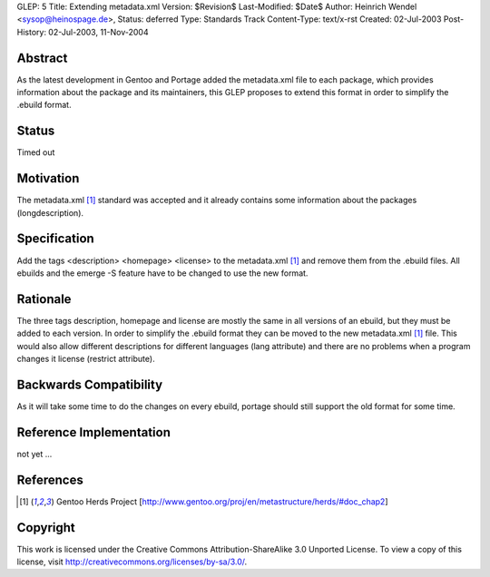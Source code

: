 GLEP: 5
Title: Extending metadata.xml
Version: $Revision$
Last-Modified: $Date$
Author: Heinrich Wendel <sysop@heinospage.de>,
Status: deferred
Type: Standards Track
Content-Type: text/x-rst
Created: 02-Jul-2003
Post-History: 02-Jul-2003, 11-Nov-2004


Abstract
========

As the latest development in Gentoo and Portage added the metadata.xml file
to each package, which provides information about the package and its
maintainers, this GLEP proposes to extend this format in order to simplify
the .ebuild format.


Status
======

Timed out


Motivation
==========

The metadata.xml [1]_ standard was accepted and it already contains some
information about the packages (longdescription).


Specification
=============

Add the tags <description> <homepage> <license> to the metadata.xml [1]_ and
remove them from the .ebuild files.  All ebuilds and the emerge -S feature
have to be changed to use the new format.


Rationale
=========

The three tags description, homepage and license are mostly the same in all
versions of an ebuild, but they must be added to each version. In order to
simplify the .ebuild format they can be moved to the new metadata.xml [1]_ file.
This would also allow different descriptions for different languages (lang
attribute) and there are no problems when a program changes it license
(restrict attribute).


Backwards Compatibility
=======================

As it will take some time to do the changes on every ebuild, portage should still
support the old format for some time.


Reference Implementation
========================

not yet ...


References
==========

.. [1] Gentoo Herds Project
   [http://www.gentoo.org/proj/en/metastructure/herds/#doc_chap2]

Copyright
=========

This work is licensed under the Creative Commons Attribution-ShareAlike 3.0
Unported License.  To view a copy of this license, visit
http://creativecommons.org/licenses/by-sa/3.0/.
